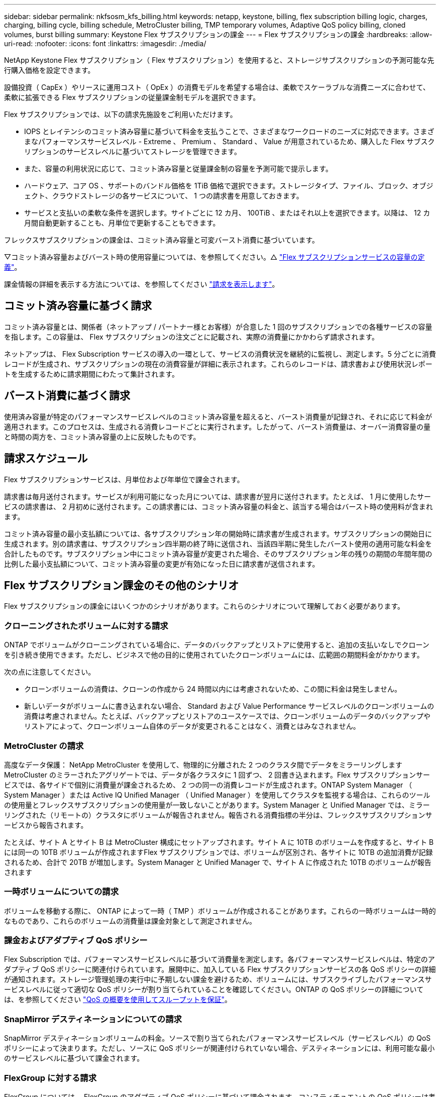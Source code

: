 ---
sidebar: sidebar 
permalink: nkfsosm_kfs_billing.html 
keywords: netapp, keystone, billing, flex subscription billing logic, charges, charging, billing cycle, billing schedule, MetroCluster billing, TMP temporary volumes, Adaptive QoS policy billing, cloned volumes, burst billing 
summary: Keystone Flex サブスクリプションの課金 
---
= Flex サブスクリプションの課金
:hardbreaks:
:allow-uri-read: 
:nofooter: 
:icons: font
:linkattrs: 
:imagesdir: ./media/


[role="lead"]
NetApp Keystone Flex サブスクリプション（ Flex サブスクリプション）を使用すると、ストレージサブスクリプションの予測可能な先行購入価格を設定できます。

設備投資（ CapEx ）やリースに運用コスト（ OpEx ）の消費モデルを希望する場合は、柔軟でスケーラブルな消費ニーズに合わせて、柔軟に拡張できる Flex サブスクリプションの従量課金制モデルを選択できます。

Flex サブスクリプションでは、以下の請求先施設をご利用いただけます。

* IOPS とレイテンシのコミット済み容量に基づいて料金を支払うことで、さまざまなワークロードのニーズに対応できます。さまざまなパフォーマンスサービスレベル - Extreme 、 Premium 、 Standard 、 Value が用意されているため、購入した Flex サブスクリプションのサービスレベルに基づいてストレージを管理できます。
* また、容量の利用状況に応じて、コミット済み容量と従量課金制の容量を予測可能で提示します。
* ハードウェア、コア OS 、サポートのバンドル価格を 1TiB 価格で選択できます。ストレージタイプ、ファイル、ブロック、オブジェクト、クラウドストレージの各サービスについて、 1 つの請求書を用意しておきます。
* サービスと支払いの柔軟な条件を選択します。サイトごとに 12 カ月、 100TiB 、またはそれ以上を選択できます。以降は、 12 カ月間自動更新することも、月単位で更新することもできます。


フレックスサブスクリプションの課金は、コミット済み容量と可変バースト消費に基づいています。

▽コミット済み容量およびバースト時の使用容量については、を参照してください。△ link:nkfsosm_keystone_service_capacity_definitions.html["Flex サブスクリプションサービスの容量の定義"]。

課金情報の詳細を表示する方法については、を参照してください link:sewebiug_billing.html["請求を表示します"]。



== コミット済み容量に基づく請求

コミット済み容量とは、関係者（ネットアップ / パートナー様とお客様）が合意した 1 回のサブスクリプションでの各種サービスの容量を指します。この容量は、 Flex サブスクリプションの注文ごとに記載され、実際の消費量にかかわらず請求されます。

ネットアップは、 Flex Subscription サービスの導入の一環として、サービスの消費状況を継続的に監視し、測定します。5 分ごとに消費レコードが生成され、サブスクリプションの現在の消費容量が詳細に表示されます。これらのレコードは、請求書および使用状況レポートを生成するために請求期間にわたって集計されます。



== バースト消費に基づく請求

使用済み容量が特定のパフォーマンスサービスレベルのコミット済み容量を超えると、バースト消費量が記録され、それに応じて料金が適用されます。このプロセスは、生成される消費レコードごとに実行されます。したがって、バースト消費量は、オーバー消費容量の量と時間の両方を、コミット済み容量の上に反映したものです。



== 請求スケジュール

Flex サブスクリプションサービスは、月単位および年単位で課金されます。

請求書は毎月送付されます。サービスが利用可能になった月については、請求書が翌月に送付されます。たとえば、 1 月に使用したサービスの請求書は、 2 月初めに送付されます。この請求書には、コミット済み容量の料金と、該当する場合はバースト時の使用料が含まれます。

コミット済み容量の最小支払額については、各サブスクリプション年の開始時に請求書が生成されます。サブスクリプションの開始日に生成されます。別の請求書は、サブスクリプション四半期の終了時に送信され、当該四半期に発生したバースト使用の適用可能な料金を合計したものです。サブスクリプション中にコミット済み容量が変更された場合、そのサブスクリプション年の残りの期間の年間年間の比例した最小支払額について、コミット済み容量の変更が有効になった日に請求書が送信されます。



== Flex サブスクリプション課金のその他のシナリオ

Flex サブスクリプションの課金にはいくつかのシナリオがあります。これらのシナリオについて理解しておく必要があります。



=== クローニングされたボリュームに対する請求

ONTAP でボリュームがクローニングされている場合に、データのバックアップとリストアに使用すると、追加の支払いなしでクローンを引き続き使用できます。ただし、ビジネスで他の目的に使用されていたクローンボリュームには、広範囲の期間料金がかかります。

次の点に注意してください。

* クローンボリュームの消費は、クローンの作成から 24 時間以内には考慮されないため、この間に料金は発生しません。
* 新しいデータがボリュームに書き込まれない場合、 Standard および Value Performance サービスレベルのクローンボリュームの消費は考慮されません。たとえば、バックアップとリストアのユースケースでは、クローンボリュームのデータのバックアップやリストアによって、クローンボリューム自体のデータが変更されることはなく、消費とはみなされません。




=== MetroCluster の請求

高度なデータ保護： NetApp MetroCluster を使用して、物理的に分離された 2 つのクラスタ間でデータをミラーリングしますMetroCluster のミラーされたアグリゲートでは、データが各クラスタに 1 回ずつ、 2 回書き込まれます。Flex サブスクリプションサービスでは、各サイドで個別に消費量が課金されるため、 2 つの同一の消費レコードが生成されます。ONTAP System Manager （ System Manager ）または Active IQ Unified Manager （ Unified Manager ）を使用してクラスタを監視する場合は、これらのツールの使用量とフレックスサブスクリプションの使用量が一致しないことがあります。System Manager と Unified Manager では、ミラーリングされた（リモートの）クラスタにボリュームが報告されません。報告される消費指標の半分は、フレックスサブスクリプションサービスから報告されます。

たとえば、サイト A とサイト B は MetroCluster 構成にセットアップされます。サイト A に 10TB のボリュームを作成すると、サイト B には同一の 10TB ボリュームが作成されますFlex サブスクリプションでは、ボリュームが区別され、各サイトに 10TB の追加消費が記録されるため、合計で 20TB が増加します。System Manager と Unified Manager で、サイト A に作成された 10TB のボリュームが報告されます



=== 一時ボリュームについての請求

ボリュームを移動する際に、 ONTAP によって一時（ TMP ）ボリュームが作成されることがあります。これらの一時ボリュームは一時的なものであり、これらのボリュームの消費量は課金対象として測定されません。



=== 課金およびアダプティブ QoS ポリシー

Flex Subscription では、パフォーマンスサービスレベルに基づいて消費量を測定します。各パフォーマンスサービスレベルは、特定のアダプティブ QoS ポリシーに関連付けられています。展開中に、加入している Flex サブスクリプションサービスの各 QoS ポリシーの詳細が通知されます。ストレージ管理処理の実行中に予期しない課金を避けるため、ボリュームには、サブスクライブしたパフォーマンスサービスレベルに従って適切な QoS ポリシーが割り当てられていることを確認してください。ONTAP の QoS ポリシーの詳細については、を参照してください link:https://docs.netapp.com/us-en/ontap/performance-admin/guarantee-throughput-qos-task.html["QoS の概要を使用してスループットを保証"]。



=== SnapMirror デスティネーションについての請求

SnapMirror デスティネーションボリュームの料金。ソースで割り当てられたパフォーマンスサービスレベル（サービスレベル）の QoS ポリシーによって決まります。ただし、ソースに QoS ポリシーが関連付けられていない場合、デスティネーションには、利用可能な最小のサービスレベルに基づいて課金されます。



=== FlexGroup に対する請求

FlexGroup については、 FlexGroup のアダプティブ QoS ポリシーに基づいて課金されます。コンスティチュエントの QoS ポリシーは考慮されません。



=== LUN の請求

LUN の場合は、通常、 QoS ポリシーが適用されるボリュームと同じ請求パターンが適用されます。LUN に個別の QoS ポリシーが設定されている場合は、次の手順を実行します。

* LUN のサイズは、その LUN に関連付けられているサービスレベルに基づいて消費されます。
* ボリュームに設定されているサービスレベルの QoS ポリシーに基づいて、ボリュームの残りのスペースがある場合はそのスペースに基づいて料金が発生します。




=== システムボリュームとルートボリューム

システムボリュームおよびルートボリュームは、 Flex Subscription サービスの全体的な監視の一部として監視されますが、カウントまたは課金はされません。これらのボリュームの消費は、請求から除外されます。
